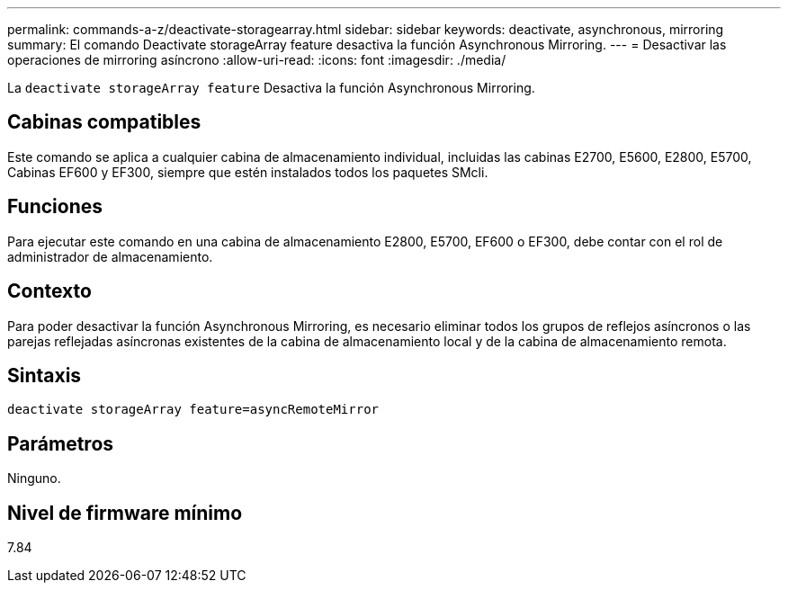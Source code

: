 ---
permalink: commands-a-z/deactivate-storagearray.html 
sidebar: sidebar 
keywords: deactivate, asynchronous, mirroring 
summary: El comando Deactivate storageArray feature desactiva la función Asynchronous Mirroring. 
---
= Desactivar las operaciones de mirroring asíncrono
:allow-uri-read: 
:icons: font
:imagesdir: ./media/


[role="lead"]
La `deactivate storageArray feature` Desactiva la función Asynchronous Mirroring.



== Cabinas compatibles

Este comando se aplica a cualquier cabina de almacenamiento individual, incluidas las cabinas E2700, E5600, E2800, E5700, Cabinas EF600 y EF300, siempre que estén instalados todos los paquetes SMcli.



== Funciones

Para ejecutar este comando en una cabina de almacenamiento E2800, E5700, EF600 o EF300, debe contar con el rol de administrador de almacenamiento.



== Contexto

Para poder desactivar la función Asynchronous Mirroring, es necesario eliminar todos los grupos de reflejos asíncronos o las parejas reflejadas asíncronas existentes de la cabina de almacenamiento local y de la cabina de almacenamiento remota.



== Sintaxis

[listing]
----
deactivate storageArray feature=asyncRemoteMirror
----


== Parámetros

Ninguno.



== Nivel de firmware mínimo

7.84
